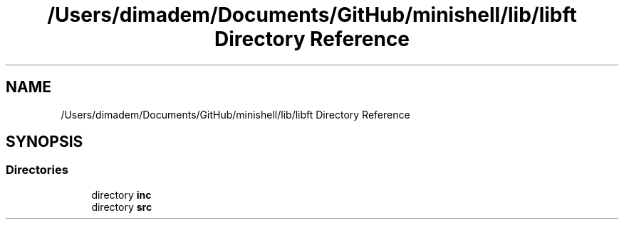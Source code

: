 .TH "/Users/dimadem/Documents/GitHub/minishell/lib/libft Directory Reference" 3 "Version 1" "maxishell" \" -*- nroff -*-
.ad l
.nh
.SH NAME
/Users/dimadem/Documents/GitHub/minishell/lib/libft Directory Reference
.SH SYNOPSIS
.br
.PP
.SS "Directories"

.in +1c
.ti -1c
.RI "directory \fBinc\fP"
.br
.ti -1c
.RI "directory \fBsrc\fP"
.br
.in -1c
